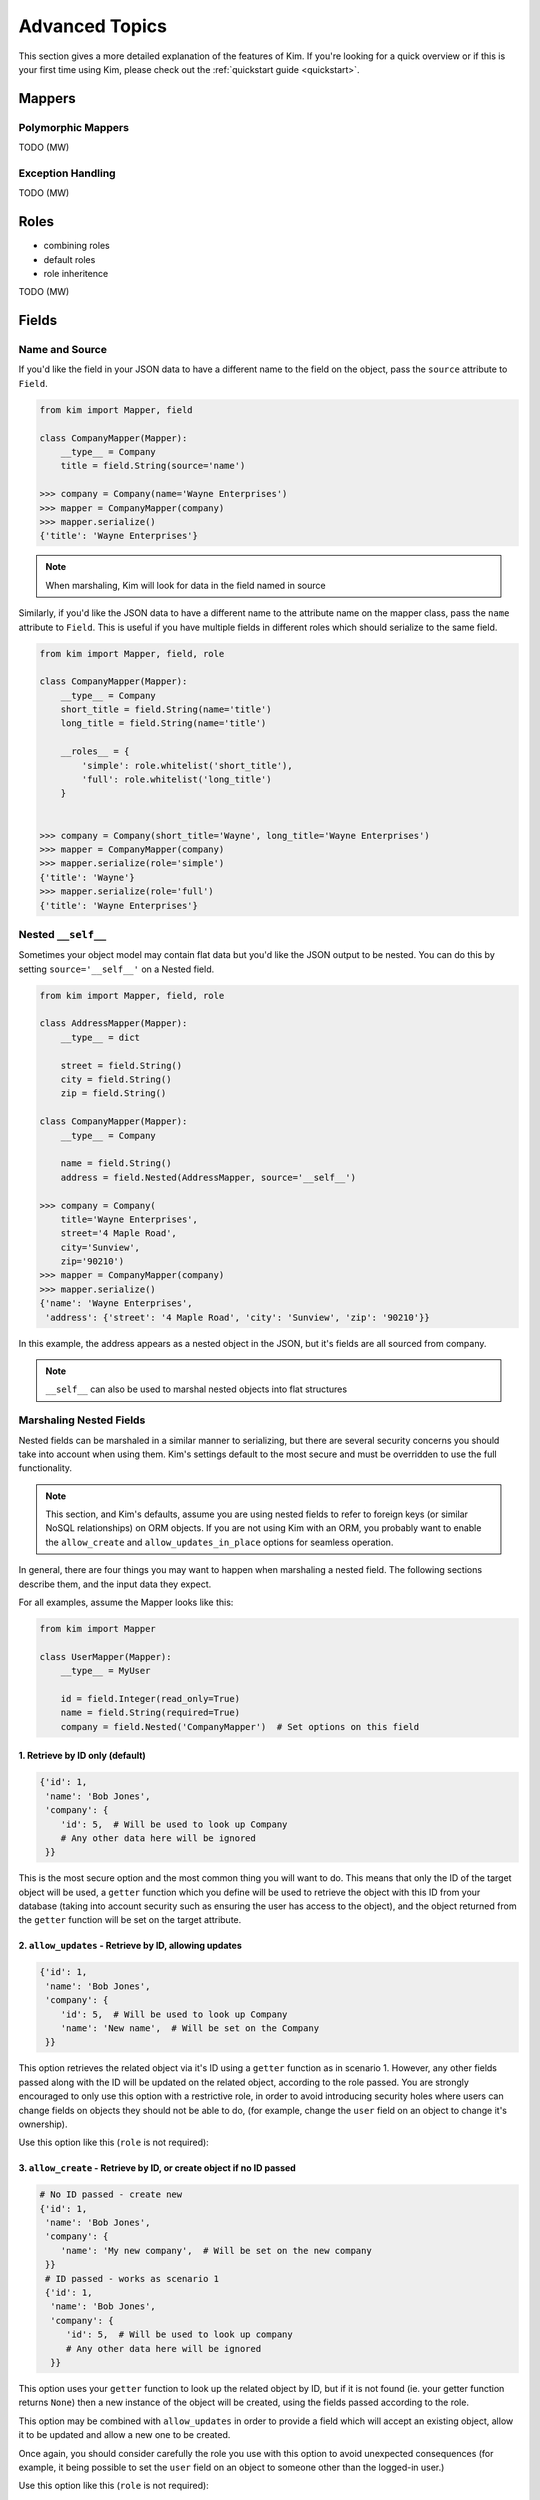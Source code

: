 .. _advanced:

Advanced Topics
================

.. module:: kim.mapper

This section gives a more detailed explanation of the features of Kim.  If you're looking for a quick overview
or if this is your first time using Kim, please check out the :ref:`quickstart guide <quickstart>`.

.. _mappers_advanced:

Mappers
-----------

.. _mappers_advanced_polymorphic:

Polymorphic Mappers
^^^^^^^^^^^^^^^^^^^^^

TODO (MW)

.. _mappers_advanced_exceptions:

Exception Handling
^^^^^^^^^^^^^^^^^^^^^

TODO (MW)

.. _roles_advanced:

Roles
-----------

- combining roles
- default roles
- role inheritence

TODO (MW)

.. _fields_advanced:

Fields
-----------

Name and Source
^^^^^^^^^^^^^^^^^^

If you'd like the field in your JSON data to have a different name to the field
on the object, pass the ``source`` attribute to ``Field``.

.. code-block:: python

    from kim import Mapper, field

    class CompanyMapper(Mapper):
        __type__ = Company
        title = field.String(source='name')

    >>> company = Company(name='Wayne Enterprises')
    >>> mapper = CompanyMapper(company)
    >>> mapper.serialize()
    {'title': 'Wayne Enterprises'}

.. note:: When marshaling, Kim will look for data in the field named in source

Similarly, if you'd like the JSON data to have a different name to the attribute
name on the mapper class, pass the ``name`` attribute to ``Field``. This is useful
if you have multiple fields in different roles which should serialize to the
same field.

.. code-block:: python

    from kim import Mapper, field, role

    class CompanyMapper(Mapper):
        __type__ = Company
        short_title = field.String(name='title')
        long_title = field.String(name='title')

        __roles__ = {
            'simple': role.whitelist('short_title'),
            'full': role.whitelist('long_title')
        }


    >>> company = Company(short_title='Wayne', long_title='Wayne Enterprises')
    >>> mapper = CompanyMapper(company)
    >>> mapper.serialize(role='simple')
    {'title': 'Wayne'}
    >>> mapper.serialize(role='full')
    {'title': 'Wayne Enterprises'}


.. _fields_nested:

Nested ``__self__``
^^^^^^^^^^^^^^^^^^

Sometimes your object model may contain flat data but you'd like the JSON output
to be nested. You can do this by setting ``source='__self__'`` on a Nested field.


.. code-block:: python

    from kim import Mapper, field, role

    class AddressMapper(Mapper):
        __type__ = dict

        street = field.String()
        city = field.String()
        zip = field.String()

    class CompanyMapper(Mapper):
        __type__ = Company

        name = field.String()
        address = field.Nested(AddressMapper, source='__self__')

    >>> company = Company(
        title='Wayne Enterprises',
        street='4 Maple Road',
        city='Sunview',
        zip='90210')
    >>> mapper = CompanyMapper(company)
    >>> mapper.serialize()
    {'name': 'Wayne Enterprises',
     'address': {'street': '4 Maple Road', 'city': 'Sunview', 'zip': '90210'}}


In this example, the address appears as a nested object in the JSON, but it's
fields are all sourced from company.

.. note:: ``__self__`` can also be used to marshal nested objects into flat structures

Marshaling Nested Fields
^^^^^^^^^^^^^^^^^^^^^^^^

Nested fields can be marshaled in a similar manner to serializing, but there
are several security concerns you should take into account when using them.
Kim's settings default to the most secure and must be overridden to use the full
functionality.

.. note:: This section, and Kim's defaults, assume you are using nested fields
    to refer to foreign keys (or similar NoSQL relationships) on ORM objects. If you
    are not using Kim with an ORM, you probably want to enable the ``allow_create``
    and ``allow_updates_in_place`` options for seamless operation.

In general, there are four things you may want to happen when marshaling a nested
field. The following sections describe them, and the input data they expect.

For all examples, assume the Mapper looks like this:

.. code-block:: python

    from kim import Mapper

    class UserMapper(Mapper):
        __type__ = MyUser

        id = field.Integer(read_only=True)
        name = field.String(required=True)
        company = field.Nested('CompanyMapper')  # Set options on this field


1. Retrieve by ID only (default)
++++++++++++++++++++++++++++++++

.. code-block:: python

    {'id': 1,
     'name': 'Bob Jones',
     'company': {
        'id': 5,  # Will be used to look up Company
        # Any other data here will be ignored
     }}

This is the most secure option and the most common thing you will want to do.
This means that only the ID of the target object will be used, a ``getter``
function which you define will be used to retrieve the object with this ID from
your database (taking into account security such as ensuring the user has access
to the object), and the object returned from the ``getter`` function will be set
on the target attribute.

2. ``allow_updates`` - Retrieve by ID, allowing updates
+++++++++++++++++++++++++++++++++++++++++++++++++++++++

.. code-block:: python

    {'id': 1,
     'name': 'Bob Jones',
     'company': {
        'id': 5,  # Will be used to look up Company
        'name': 'New name',  # Will be set on the Company
     }}

This option retrieves the related object via it's ID using a ``getter`` function
as in scenario 1. However, any other fields passed along with the ID will be
updated on the related object, according to the role passed. You are strongly
encouraged to only use this option with a restrictive role, in order to avoid
introducing security holes where users can change fields on objects they should
not be able to do, (for example, change the ``user`` field on an object to
change it's ownership).

Use this option like this (``role`` is not required):

.. code-block:: python
    company = field.Nested('CompanyMapper', allow_updates=True, role='restrictive_role')

3. ``allow_create`` - Retrieve by ID, or create object if no ID passed
++++++++++++++++++++++++++++++++++++++++++++++++++++++++++++++++++++++

.. code-block:: python

    # No ID passed - create new
    {'id': 1,
     'name': 'Bob Jones',
     'company': {
        'name': 'My new company',  # Will be set on the new company
     }}
     # ID passed - works as scenario 1
     {'id': 1,
      'name': 'Bob Jones',
      'company': {
         'id': 5,  # Will be used to look up company
         # Any other data here will be ignored
      }}


This option uses your ``getter`` function to look up the related object by ID,
but if it is not found (ie. your getter function returns ``None``) then a new
instance of the object will be created, using the fields passed according to the role.

This option may be combined with ``allow_updates`` in order to provide a field
which will accept an existing object, allow it to be updated and allow a new one
to be created.

Once again, you should consider carefully the role you use with this option to
avoid unexpected consequences (for example, it being possible to set the ``user``
field on an object to someone other than the logged-in user.)

Use this option like this (``role`` is not required):

.. code-block:: python
    company = field.Nested('CompanyMapper', allow_create=True, role='restrictive_role')

4. ``allow_updates_in_place`` - Do not use ID, update existing related object
+++++++++++++++++++++++++++++++++++++++++++++++++++++++++++++++++++++++++++++

.. code-block:: python

    # No ID passed - update the existing object if it exists
    {'id': 1,
     'name': 'Bob Jones',
     'company': {
        # No ID is required here
        'name': 'New name',  # Will be updated on existing company
     }}

In this scenario, no ID field is required and no ``getter`` function is used.
Instead, the fields are simply updated on the existing value of ``user.company``,
if it exists.


.. _fields_collection:

Collections
^^^^^^^^^^^^^^^^^^

Collections are used to produce arrays of similar fields in the JSON output.
They can be scalar fields or nested fields and work when serializing or marshaling.

To create a collection, wrap any field in ``Collection``:

.. code-block:: python

    from kim import Mapper, field, role


    class CompanyMapper(Mapper):
        __type__ = Company

        name = field.String()
        offices = field.Collection(field.String())

    >>> mapper = CompanyMapper(company)
    >>> mapper.serialize()
    {'name': 'Wayne Enterprises',
     'offices': ['London', 'Berlin', 'New York']}


You can also wrap nested fields:

.. code-block:: python

    from kim import Mapper, field, role

    class EmployeeMapper(Mapper):
        __type__ = Employee

        name = field.String()
        job = field.String()


    class CompanyMapper(Mapper):
        __type__ = Company

        name = field.String()
        employees = field.Collection(field.Nested(EmployeeMapper))

    >>> mapper = CompanyMapper(company)
    >>> mapper.serialize()
    {'name': 'Wayne Enterprises',
     'employees': [
        {'name': 'Jim', 'job': 'Developer'},
        {'name': 'Bob', 'job': 'Manager'},
    ]}

When marshaling, Nested fields can be forced to be unique on a key to avoid duplicates:


.. code-block:: python

    from kim import Mapper, field, role

    class EmployeeMapper(Mapper):
        __type__ = Employee

        id = field.Integer()
        name = field.String()


    class CompanyMapper(Mapper):
        __type__ = Company

        name = field.String()
        employees = field.Collection(
            field.Nested(EmployeeMapper), unique_on='id')

    >>> data = {'employees': [{'id': 1, 'name': 'Jim'}, {'id': 1, 'name': 'Bob'}]}
    >>> mapper = CompanyMapper(data=data)
    >>> mapper.marshal()
    MappingInvalid

.. _pipelines:

Pipelines
-----------------------

Fields process their data through a series of pipes, called a pipeline. A pipe
is passed some data, performs one operation on it and returns the new data. This
is then passed to the next pipe in the chain. This concept is similar to Unix
pipes.

There are separate pipelines for serializing and marshaling.

For example, here is the marhal pipeline for the ``String`` field. Pipes are
grouped into four stages - input, validation, process and output.

.. code-block:: python

    input_pipes = [read_only, get_data_from_name, marshal_extra_inputs]
    validation_pipes = [is_valid_string, is_valid_choice, marshal_extra_validators, ]
    process_pipes = [marshal_extra_processors, ]
    output_pipes = [update_output_to_source, marshal_extra_outputs]

    # Order of execution is:
    read_only ->                 # Stop execution if field is ready only
    get_data_from_name ->        # Get the data for this field from the JSON
    marshal_extra_inputs ->      # Hook for extra pipes
    is_valid_string ->           # Raise exception if data is not a string
    is_valid_choice ->           # If choices=[] set on field, raise exception if not valid choice
    marshal_extra_validators ->  # Hook for extra pipes
    marshal_extra_processors ->  # Hook for extra pipes
    update_output_to_source ->   # Update the object with this data
    marshal_extra_outputs        # Hook for extra pipes


.. _custom_pipelines:

Custom Fields and Pipelines
^^^^^^^^^^^^^^^^^^^^^^^^^^^^^^^^^

To define a custom field, you need to create the Field class and its corresponding
Pipline. It's usually easiest to inherit from an existing Field/Pipeline, rather
than defining an entirely new one.

This example defines a new field with a custom pipeline to convert its output
to uppercase:

.. code-block:: python
    from kim import pipe, String, Mapper
    from kim.pipelines.string import StringSerializePipeline


    @pipe()
    def to_upper(session):
        if session.data is not None:
            session.data = session.data.upper()
        return session.data

    class UpperCaseStringSerializePipeline(StringSerializePipeline):
        process_pipes = StringSerializePipeline.process_pipes + [to_upper]

    class UpperCaseString(String):
        serialize_pipeline = UpperCaseStringSerializePipeline

    class MyMapper(Mapper):
        __type__ = dict

        name = UpperCaseString()

.. note:: This is a contrived example, for simple transforms like this see ``extra_marshal_pipelines`` below

Note that we have only overridden the ``process_pipes`` stage of StringSerializePipeline.
Everything else remains the same. We have extended the ``process_pipes`` list
from the parent object in order to retain it's functionality, and just added
our new pipe at the end.

Pipes should find and set their data on ``session.data``. The session object
also provides access to the field, the current output object, the parent field
(if nested) and the mapper. See the API docs for details.


.. _pipelines_extra_marshal_pipes:

Custom Validation - extra_marshal_pipes
^^^^^^^^^^^^^^^^^^^^^^^^^^^^^^^^^^^^^^^

If you just want to change the pipeline used by a particular instance of a Field
on a Mapper, for example to add custom validation logic, you don't need to
define an entirely new field. Instead you can pass ``extra_marshal_pipes``:


.. code-block:: python
    from kim import Mapper, String, Integer, pipe


    @pipe()
    def check_age(session):
        if session.data is not None and session.data < 18:
            raise session.field.invalid('not_old_enough')

        return session.data


    class MyMapper(Mapper):
        __type__ = dict

        name = String()
        age = Integer(
            extra_marshal_pipes={
                'validation': [check_age],
            },
            error_msgs={'not_old_enough': 'You must be over 18'}
        )

``extra_marshal_pipes`` takes a dict of the format ``{stage: [pipe, pipe, pipe]}``.
Any pipes pased will be added at the end of their respective stage.
